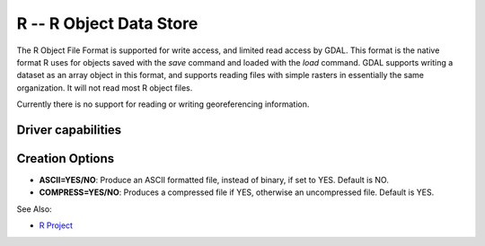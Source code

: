 .. _raster.r:

================================================================================
R -- R Object Data Store
================================================================================

.. shortname:: R

The R Object File Format is supported for write access, and limited read
access by GDAL. This format is the native format R uses for objects
saved with the *save* command and loaded with the *load* command. GDAL
supports writing a dataset as an array object in this format, and
supports reading files with simple rasters in essentially the same
organization. It will not read most R object files.

Currently there is no support for reading or writing georeferencing
information.

Driver capabilities
-------------------

.. supports_createcopy::

.. supports_virtualio::

Creation Options
----------------

-  **ASCII=YES/NO**: Produce an ASCII formatted file, instead of binary,
   if set to YES. Default is NO.
-  **COMPRESS=YES/NO**: Produces a compressed file if YES, otherwise an
   uncompressed file. Default is YES.

See Also:

-  `R Project <http://www.r-project.org/>`__
